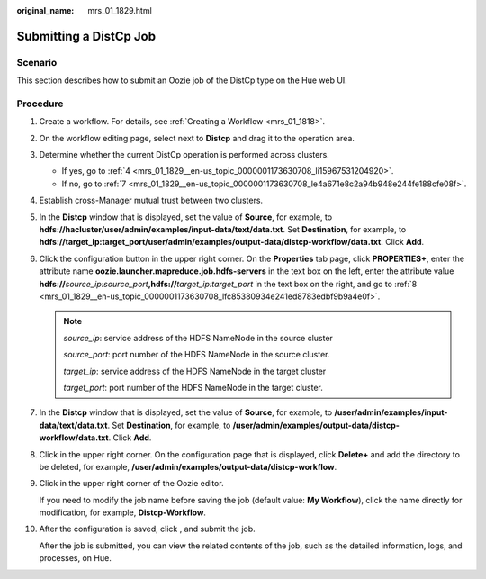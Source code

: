 :original_name: mrs_01_1829.html

.. _mrs_01_1829:

Submitting a DistCp Job
=======================

Scenario
--------

This section describes how to submit an Oozie job of the DistCp type on the Hue web UI.

Procedure
---------

#. Create a workflow. For details, see :ref:`Creating a Workflow <mrs_01_1818>`.

#. On the workflow editing page, select |image1| next to **Distcp** and drag it to the operation area.

#. Determine whether the current DistCp operation is performed across clusters.

   -  If yes, go to :ref:`4 <mrs_01_1829__en-us_topic_0000001173630708_li15967531204920>`.
   -  If no, go to :ref:`7 <mrs_01_1829__en-us_topic_0000001173630708_le4a671e8c2a94b948e244fe188cfe08f>`.

#. .. _mrs_01_1829__en-us_topic_0000001173630708_li15967531204920:

   Establish cross-Manager mutual trust between two clusters.

#. In the **Distcp** window that is displayed, set the value of **Source**, for example, to **hdfs://hacluster/user/admin/examples/input-data/text/data.txt**. Set **Destination**, for example, to **hdfs://target_ip:target_port/user/admin/examples/output-data/distcp-workflow/data.txt**. Click **Add**.

#. Click the configuration button |image2| in the upper right corner. On the **Properties** tab page, click **PROPERTIES+**, enter the attribute name **oozie.launcher.mapreduce.job.hdfs-servers** in the text box on the left, enter the attribute value **hdfs://**\ *source_ip:source_port*\ **,hdfs://**\ *target_ip:target_port* in the text box on the right, and go to :ref:`8 <mrs_01_1829__en-us_topic_0000001173630708_lfc85380934e241ed8783edbf9b9a4e0f>`.

   .. note::

      *source_ip*: service address of the HDFS NameNode in the source cluster

      *source_port*: port number of the HDFS NameNode in the source cluster.

      *target_ip*: service address of the HDFS NameNode in the target cluster

      *target_port*: port number of the HDFS NameNode in the target cluster.

#. .. _mrs_01_1829__en-us_topic_0000001173630708_le4a671e8c2a94b948e244fe188cfe08f:

   In the **Distcp** window that is displayed, set the value of **Source**, for example, to **/user/admin/examples/input-data/text/data.txt**. Set **Destination**, for example, to **/user/admin/examples/output-data/distcp-workflow/data.txt**. Click **Add**.

#. .. _mrs_01_1829__en-us_topic_0000001173630708_lfc85380934e241ed8783edbf9b9a4e0f:

   Click |image3| in the upper right corner. On the configuration page that is displayed, click **Delete+** and add the directory to be deleted, for example, **/user/admin/examples/output-data/distcp-workflow**.

#. Click |image4| in the upper right corner of the Oozie editor.

   If you need to modify the job name before saving the job (default value: **My Workflow**), click the name directly for modification, for example, **Distcp-Workflow**.

#. After the configuration is saved, click |image5|, and submit the job.

   After the job is submitted, you can view the related contents of the job, such as the detailed information, logs, and processes, on Hue.

.. |image1| image:: /_static/images/en-us_image_0000001349259217.jpg
.. |image2| image:: /_static/images/en-us_image_0000001349259213.jpg
.. |image3| image:: /_static/images/en-us_image_0000001348739937.jpg
.. |image4| image:: /_static/images/en-us_image_0000001295740104.png
.. |image5| image:: /_static/images/en-us_image_0000001348739933.jpg

